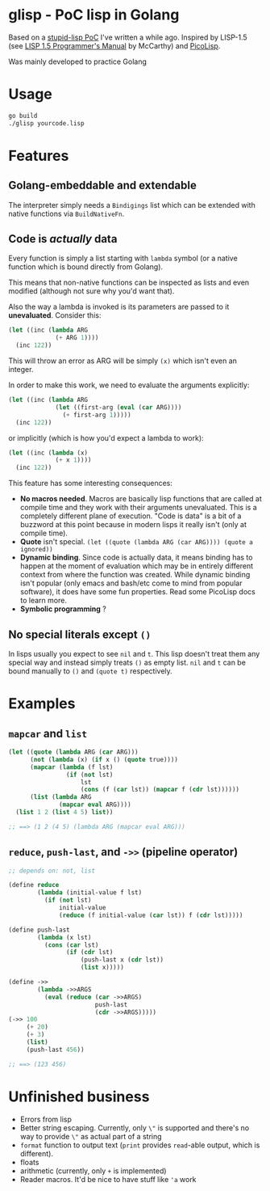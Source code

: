 * glisp - PoC lisp in Golang

Based on a [[https://gist.github.com/Nondv/1dddf200d5d4f7c98be6917165c524b0][stupid-lisp PoC]] I've written a while ago. Inspired by LISP-1.5 (see
[[https://www.softwarepreservation.org/projects/LISP/book/LISP%201.5%20Programmers%20Manual.pdf][LISP 1.5 Programmer's Manual]] by McCarthy) and [[https://picolisp.com][PicoLisp]].

Was mainly developed to practice Golang

* Usage

#+begin_src bash
go build
./glisp yourcode.lisp
#+end_src

* Features

** Golang-embeddable and extendable
The interpreter simply needs a =Bindigings= list which can be extended with
native functions via =BuildNativeFn=.

** Code is /actually/ data

Every function is simply a list starting with =lambda= symbol (or a native
function which is bound directly from Golang).

This means that non-native functions can be inspected as lists and even modified
(although not sure why you'd want that).

Also the way a lambda is invoked is its parameters are passed to it
*unevaluated*. Consider this:

#+begin_src lisp
  (let ((inc (lambda ARG
               (+ ARG 1))))
    (inc 122))
#+end_src

This will throw an error as ARG will be simply =(x)= which isn't even an
integer.

In order to make this work, we need to evaluate the arguments explicitly:


#+begin_src lisp
  (let ((inc (lambda ARG
               (let ((first-arg (eval (car ARG))))
                 (+ first-arg 1)))))
    (inc 122))
#+end_src

or implicitly (which is how you'd expect a lambda to work):

#+begin_src lisp
  (let ((inc (lambda (x)
               (+ x 1))))
    (inc 122))
#+end_src


This feature has some interesting consequences:

- *No macros needed*. Macros are basically lisp functions that are called at
  compile time and they work with their arguments unevaluated. This is a
  completely different plane of execution. "Code is data" is a bit of a buzzword
  at this point because in modern lisps it really isn't (only at compile time).
- *Quote* isn't special. =(let ((quote (lambda ARG (car ARG)))) (quote a ignored))=
- *Dynamic binding*. Since code is actually data, it means binding has to happen
  at the moment of evaluation which may be in entirely different context from
  where the function was created. While dynamic binding isn't popular (only
  emacs and bash/etc come to mind from popular software), it does have some fun
  properties. Read some PicoLisp docs to learn more.
- *Symbolic programming* ?

** No special literals except =()=

In lisps usually you expect to see =nil= and =t=. This lisp doesn't treat them
any special way and instead simply treats =()= as empty list. =nil= and =t= can
be bound manually to =()= and =(quote t)= respectively.

* Examples
** =mapcar= and =list=
#+begin_src lisp
  (let ((quote (lambda ARG (car ARG)))
        (not (lambda (x) (if x () (quote true))))
        (mapcar (lambda (f lst)
                  (if (not lst)
                      lst
                      (cons (f (car lst)) (mapcar f (cdr lst))))))
        (list (lambda ARG
                (mapcar eval ARG))))
    (list 1 2 (list 4 5) list))

  ;; ==> (1 2 (4 5) (lambda ARG (mapcar eval ARG)))
#+end_src

** =reduce=, =push-last=, and =->>= (pipeline operator)

#+begin_src lisp
  ;; depends on: not, list

  (define reduce
          (lambda (initial-value f lst)
            (if (not lst)
                initial-value
                (reduce (f initial-value (car lst)) f (cdr lst)))))

  (define push-last
          (lambda (x lst)
            (cons (car lst)
                  (if (cdr lst)
                      (push-last x (cdr lst))
                      (list x)))))

  (define ->>
          (lambda ->>ARGS
            (eval (reduce (car ->>ARGS)
                          push-last
                          (cdr ->>ARGS)))))
  (->> 100
       (+ 20)
       (+ 3)
       (list)
       (push-last 456))

  ;; ==> (123 456)
#+end_src

* Unfinished business
- Errors from lisp
- Better string escaping. Currently, only =\"= is supported and there's no way
  to provide =\"= as actual part of a string
- =format= function to output text (=print= provides =read=-able output, which
  is different).
- floats
- arithmetic (currently, only =+= is implemented)
- Reader macros. It'd be nice to have stuff like ='a= work
